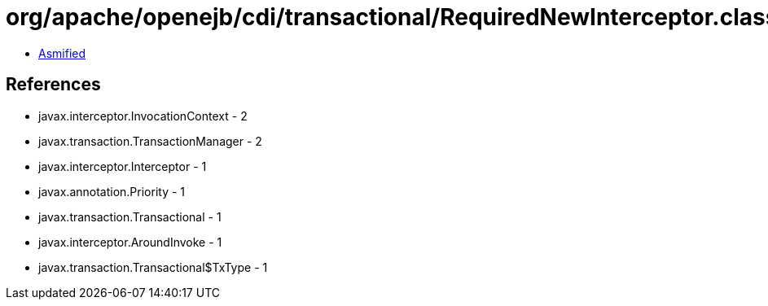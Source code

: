 = org/apache/openejb/cdi/transactional/RequiredNewInterceptor.class

 - link:RequiredNewInterceptor-asmified.java[Asmified]

== References

 - javax.interceptor.InvocationContext - 2
 - javax.transaction.TransactionManager - 2
 - javax.interceptor.Interceptor - 1
 - javax.annotation.Priority - 1
 - javax.transaction.Transactional - 1
 - javax.interceptor.AroundInvoke - 1
 - javax.transaction.Transactional$TxType - 1
